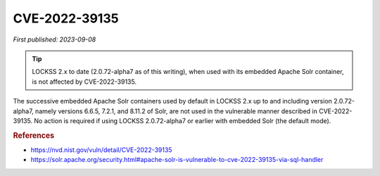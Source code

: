 ==============
CVE-2022-39135
==============

*First published: 2023-09-08*

.. tip::

   LOCKSS 2.x to date (2.0.72-alpha7 as of this writing), when used with its embedded Apache Solr container, is not affected by CVE-2022-39135.

The successive embedded Apache Solr containers used by default in LOCKSS 2.x up to and including version 2.0.72-alpha7, namely versions 6.6.5, 7.2.1, and 8.11.2 of Solr, are not used in the vulnerable manner described in CVE-2022-39135. No action is required if using LOCKSS 2.0.72-alpha7 or earlier with embedded Solr (the default mode).

.. rubric:: References

*  https://nvd.nist.gov/vuln/detail/CVE-2022-39135

*  https://solr.apache.org/security.html#apache-solr-is-vulnerable-to-cve-2022-39135-via-sql-handler
